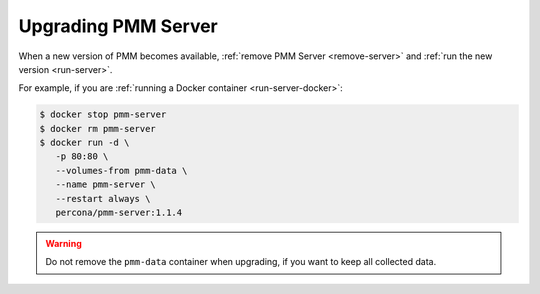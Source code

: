 .. _upgrade-server:

====================
Upgrading PMM Server
====================

When a new version of PMM becomes available,
:ref:`remove PMM Server <remove-server>`
and :ref:`run the new version <run-server>`.

For example, if you are :ref:`running a Docker container <run-server-docker>`:

.. code-block:: bash

   $ docker stop pmm-server
   $ docker rm pmm-server
   $ docker run -d \
      -p 80:80 \
      --volumes-from pmm-data \
      --name pmm-server \
      --restart always \
      percona/pmm-server:1.1.4

.. warning:: Do not remove the ``pmm-data`` container when upgrading,
   if you want to keep all collected data.

